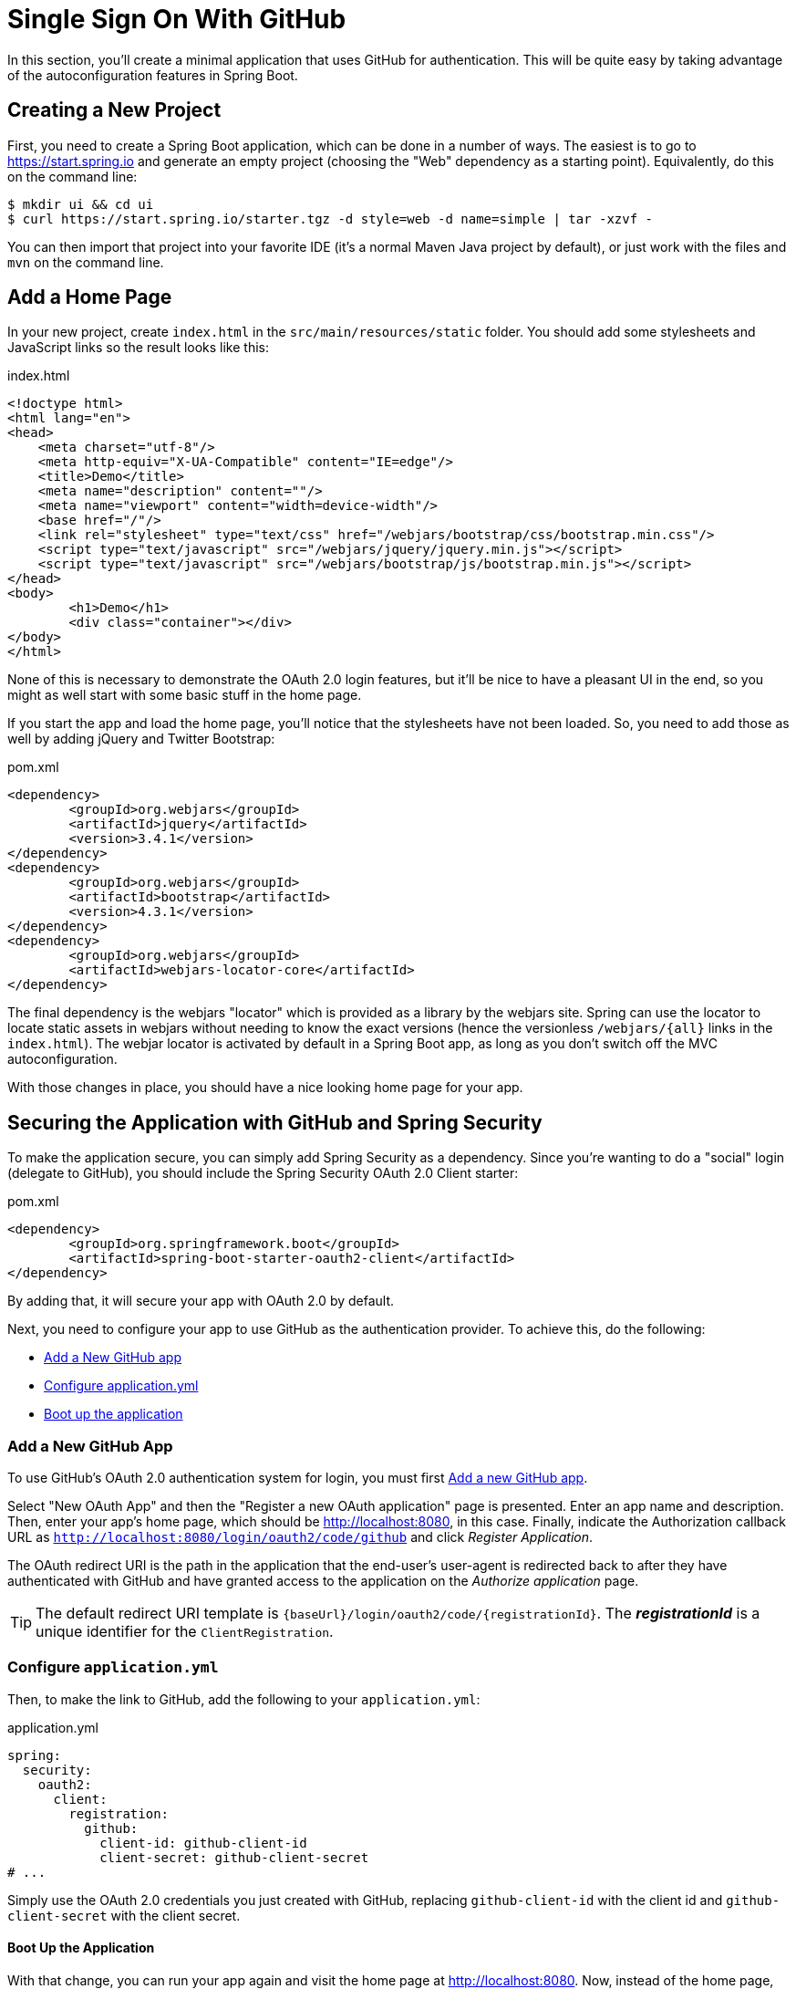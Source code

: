 [[_social_login_simple]]
= Single Sign On With GitHub

In this section, you'll create a minimal application that uses GitHub for authentication.
This will be quite easy by taking advantage of the autoconfiguration features in Spring Boot.

== Creating a New Project

First, you need to create a Spring Boot application, which can be done in a number of ways.
The easiest is to go to https://start.spring.io and generate an empty project (choosing the "Web" dependency as a starting point).
Equivalently, do this on the command line:

[source]
----
$ mkdir ui && cd ui
$ curl https://start.spring.io/starter.tgz -d style=web -d name=simple | tar -xzvf - 
----

You can then import that project into your favorite IDE (it's a normal Maven Java project by default), or just work with the files and `mvn` on the command line.

== Add a Home Page

In your new project, create `index.html` in the `src/main/resources/static` folder.
You should add some stylesheets and JavaScript links so the result looks like this:

.index.html
[source,html]
----
<!doctype html>
<html lang="en">
<head>
    <meta charset="utf-8"/>
    <meta http-equiv="X-UA-Compatible" content="IE=edge"/>
    <title>Demo</title>
    <meta name="description" content=""/>
    <meta name="viewport" content="width=device-width"/>
    <base href="/"/>
    <link rel="stylesheet" type="text/css" href="/webjars/bootstrap/css/bootstrap.min.css"/>
    <script type="text/javascript" src="/webjars/jquery/jquery.min.js"></script>
    <script type="text/javascript" src="/webjars/bootstrap/js/bootstrap.min.js"></script>
</head>
<body>
	<h1>Demo</h1>
	<div class="container"></div>
</body>
</html>
----

None of this is necessary to demonstrate the OAuth 2.0 login features, but it'll be nice to have a pleasant UI in the end, so you might as well start with some basic stuff in the home page.

If you start the app and load the home page, you'll notice that the stylesheets have not been loaded.
So, you need to add those as well by adding jQuery and Twitter Bootstrap:

.pom.xml
[source,xml]
----
<dependency>
	<groupId>org.webjars</groupId>
	<artifactId>jquery</artifactId>
	<version>3.4.1</version>
</dependency>
<dependency>
	<groupId>org.webjars</groupId>
	<artifactId>bootstrap</artifactId>
	<version>4.3.1</version>
</dependency>
<dependency>
	<groupId>org.webjars</groupId>
	<artifactId>webjars-locator-core</artifactId>
</dependency>
----

The final dependency is the webjars "locator" which is provided as a library by the webjars site.
Spring can use the locator to locate static assets in webjars without needing to know the exact versions (hence the versionless `/webjars/{all}` links in the `index.html`).
The webjar locator is activated by default in a Spring Boot app, as long as you don't switch off the MVC autoconfiguration.

With those changes in place, you should have a nice looking home page for your app.

== Securing the Application with GitHub and Spring Security

To make the application secure, you can simply add Spring Security as a dependency.
Since you're wanting to do a "social" login (delegate to GitHub), you should include the Spring Security OAuth 2.0 Client starter:

.pom.xml
[source,xml]
----
<dependency>
	<groupId>org.springframework.boot</groupId>
	<artifactId>spring-boot-starter-oauth2-client</artifactId>
</dependency>
----

By adding that, it will secure your app with OAuth 2.0 by default.

Next, you need to configure your app to use GitHub as the authentication provider.
To achieve this, do the following:

* <<github-register-application,Add a New GitHub app>>
* <<github-application-config,Configure application.yml>>
* <<github-boot-application,Boot up the application>>

[[github-register-application]]
=== Add a New GitHub App

To use GitHub's OAuth 2.0 authentication system for login, you must first https://github.com/settings/developers[Add a new GitHub app].

Select "New OAuth App" and then the "Register a new OAuth application" page is presented.
Enter an app name and description.
Then, enter your app's home page, which should be http://localhost:8080, in this case.
Finally, indicate the Authorization callback URL as `http://localhost:8080/login/oauth2/code/github` and click _Register Application_.

The OAuth redirect URI is the path in the application that the end-user's user-agent is redirected back to after they have authenticated with GitHub and have granted access to the application on the _Authorize application_ page.

TIP: The default redirect URI template is `{baseUrl}/login/oauth2/code/{registrationId}`.
 The *_registrationId_* is a unique identifier for the `ClientRegistration`.

[[github-application-config]]
=== Configure `application.yml`

Then, to make the link to GitHub, add the following to your `application.yml`:

.application.yml
[source,yaml]
----
spring:
  security:
    oauth2:
      client:
        registration:
          github:
            client-id: github-client-id
            client-secret: github-client-secret
# ...
----

Simply use the OAuth 2.0 credentials you just created with GitHub, replacing `github-client-id` with the client id and `github-client-secret` with the client secret.

[[github-boot-application]]
==== Boot Up the Application

With that change, you can run your app again and visit the home page at http://localhost:8080.
Now, instead of the home page, you should be redirected to login with GitHub.
If you do that, and accept any authorizations you are asked to make, you will be redirected back to the local app, and the home page will be visible.

If you stay logged in to GitHub, you won't have to re-authenticate with this local app, even if you open it in a fresh browser with no cookies and no cached data.
(That's what Single Sign-On means.)

TIP: If you are working through this section with the sample application, be sure to clear your browser cache of cookies and HTTP Basic credentials.
The best way to do that for a single server is to open a new private window.

**** 
It's safe to grant access to this sample since only the app running locally can use the tokens and the scope it asks for is limited.
Be aware of what you are approving when you log into apps like this though:
They might ask for permission to do more than you are comfortable with (e.g. they might ask for permission to change your personal data, which is unlikely to be in your interest).
****

== What Just Happened?

The app you just wrote, in OAuth 2.0 terms, is a _Client Application_, and it uses the https://tools.ietf.org/html/rfc6749#section-4[authorization code grant] to obtain an access token from GitHub (the Authorization Server).

It then uses the access token to ask GitHub for some personal details (only what you permitted it to do), including your login ID and your name.
In this phase, GitHub is acting as a Resource Server, decoding the token that you send and checking if it gives the app permission to access the user's details.
If that process is successful, the app inserts the user details into the Spring Security context so that you are authenticated.

If you look in the browser tools (F12 on Chrome or Firefox) and follow the network traffic for all the hops, you will see the redirects back and forth with GitHub, and finally you'll land back on the home page with a new `Set-Cookie` header.
This cookie (`JSESSIONID` by default) is a token for your authentication details for Spring (or any servlet-based) applications.

So we have a secure application, in the sense that to see any content a user has to authenticate with an external provider (GitHub).

We wouldn't want to use that for an internet banking website.
But for basic identification purposes, and to segregate content between different users of your site, it's an excellent starting point.
That's why this kind of authentication is very popular these days.

In the next section, we are going to add some basic features to the application.
We'll also make it a bit more obvious to users what is going on when they get that initial redirect to GitHub.
